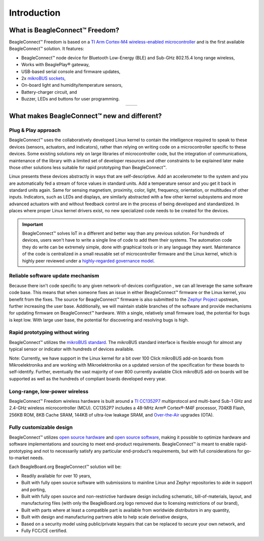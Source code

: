 .. _beagleconnect-freedom-introduction:

Introduction
##############

What is BeagleConnect™ Freedom?
********************************

BeagleConnect™ Freedom is based on a `TI Arm Cortex-M4 wireless-enabled microcontroller <https://www.ti.com/product/CC1352P7>`_ 
and is the first available BeagleConnect™ solution. It features:

* BeagleConnect™ node device for Bluetooth Low-Energy (BLE) and Sub-GHz 802.15.4 long range wireless,
* Works with BeaglePlay® gateway,
* USB-based serial console and firmware updates,
* 2x `mikroBUS sockets <https://www.mikroe.com/mikrobus>`_,
* On-board light and humidity/temperature sensors,
* Battery-charger circuit, and
* Buzzer, LEDs and buttons for user programming.

.. table::
   :align: center
   :widths: auto

   +----------------------------------------------------------------+---------------------------------------------------------------+
   | .. image:: media/BeagleConnect-Freedom-Front-Annotated-wbg.*   | .. image:: media/BeagleConnect-Freedom-Back-Annotated-wbg.*   |
   |    :width: 700                                                 |       :width: 700                                             |
   |    :align: center                                              |       :align: center                                          |
   |    :alt: BeagleConnect Freedom front pinout diagram            |       :alt: BeagleConnect Freedom Back Annotated              |
   +----------------------------------------------------------------+---------------------------------------------------------------+

.. image:: media/BeagleConnect-Freedom-with-case.*
  :align: center
  :alt: BeagleConnect™ Freedom board

What makes BeagleConnect™ new and different?
**********************************************

Plug & Play approach
====================

BeagleConnect™ uses the collaboratively developed Linux kernel to contain the 
intelligence required to speak to these devices (sensors, actuators, and 
indicators), rather than relying on writing code on a microcontroller specific 
to these devices. Some existing solutions rely on large libraries of 
microcontroller code, but the integration of communications, maintenance of the
library with a limited set of developer resources and other constraints to be 
explained later make those other solutions less suitable for rapid prototyping 
than BeagleConnect™.

Linux presents these devices abstractly in ways that are self-descriptive. Add 
an accelerometer to the system and you are automatically fed a stream of force 
values in standard units. Add a temperature sensor and you get it back in 
standard units again. Same for sensing magnetism, proximity, color, light, 
frequency, orientation, or multitudes of other inputs. Indicators, such as LEDs
and displays, are similarly abstracted with a few other kernel subsystems and 
more advanced actuators with and without feedback control are in the process of
being developed and standardized. In places where proper Linux kernel drivers 
exist, no new specialized code needs to be created for the devices.

.. important:: 
    BeagleConnect™ solves IoT in a different and better way than any previous solution. For hundreds of devices, 
    users won't have to write a single line of code to add them their systems. The automation code they do 
    write can be extremely simple, done with graphical tools or in any language 
    they want. Maintenance of the code is centralized in a small reusable set of 
    microcontroller firmware and the Linux kernel, which is highly peer reviewed 
    under a `highly-regarded governance model <https://wiki.p2pfoundation.net/Linux_-_Governance>`_.

Reliable software update mechanism
=======================================

Because there isn't code specific to any given network-of-devices configuration
, we can all leverage the same software code base. This means that when someone
fixes an issue in either BeagleConnect™ firmware or the Linux kernel, you 
benefit from the fixes. The source for BeagleConnect™ firmware is also 
submitted to the `Zephyr Project <https://www.zephyrproject.org/>`_ upstream, 
further increasing the user base. Additionally, we will maintain stable 
branches of the software and provide mechanisms for updating firmware on 
BeagleConnect™ hardware. With a single, relatively small firmware load, the 
potential for bugs is kept low. With large user base, the potential for 
discovering and resolving bugs is high.


Rapid prototyping without wiring
=======================================

BeagleConnect™ utilizes the `mikroBUS standard <https://elinux.org/Mikrobus>`_.
The mikroBUS standard interface is flexible enough for almost any typical 
sensor or indicator with hundreds of devices available.

Note: Currently, we have support in the Linux kernel for a bit over 100 Click 
mikroBUS add-on boards from Mikroelektronika and are working with 
Mikroelektronika on a updated version of the specification for these boards to 
self-identify. Further, eventually the vast majority of over 800 currently 
available Click mikroBUS add-on boards will be supported as well as the 
hundreds of compliant boards developed every year. 

Long-range, low-power wireless
=======================================

BeagleConnect™ Freedom wireless hardware is built around a 
`TI CC1352P7 <http://www.ti.com/product/CC1352P7>`_ multiprotocol and multi-band 
Sub-1 GHz and 2.4-GHz wireless microcontroller (MCU). CC1352P7 includes a 48-MHz
Arm® Cortex®-M4F processor, 704KB Flash, 256KB ROM, 8KB Cache SRAM, 144KB of 
ultra-low leakage SRAM, and `Over-the-Air <https://en.wikipedia.org/wiki/Over-the-air_programming>`_ 
upgrades (OTA).

Fully customizable design
=======================================

BeagleConnect™ utilizes `open source hardware <https://www.oshwa.org/definition/>`_ 
and `open source software <https://en.wikipedia.org/wiki/Open-source_software>`_, 
making it possible to optimize hardware and software implementations and 
sourcing to meet end-product requirements. BeagleConnect™ is meant to enable 
rapid-prototyping and not to necessarily satisfy any particular end-product’s 
requirements, but with full considerations for go-to-market needs.

Each BeagleBoard.org BeagleConnect™ solution will be:

* Readily available for over 10 years,
* Built with fully open source software with submissions to mainline Linux and 
  Zephyr repositories to aide in support and porting,
* Built with fully open source and non-restrictive hardware design including 
  schematic, bill-of-materials, layout, and manufacturing files (with only the 
  BeagleBoard.org logo removed due to licensing restrictions of our brand),
* Built with parts where at least a compatible part is available from worldwide
  distributors in any quantity,
* Built with design and manufacturing partners able to help scale derivative
  designs,
* Based on a security model using public/private keypairs that can be replaced 
  to secure your own network, and
* Fully FCC/CE certified.

